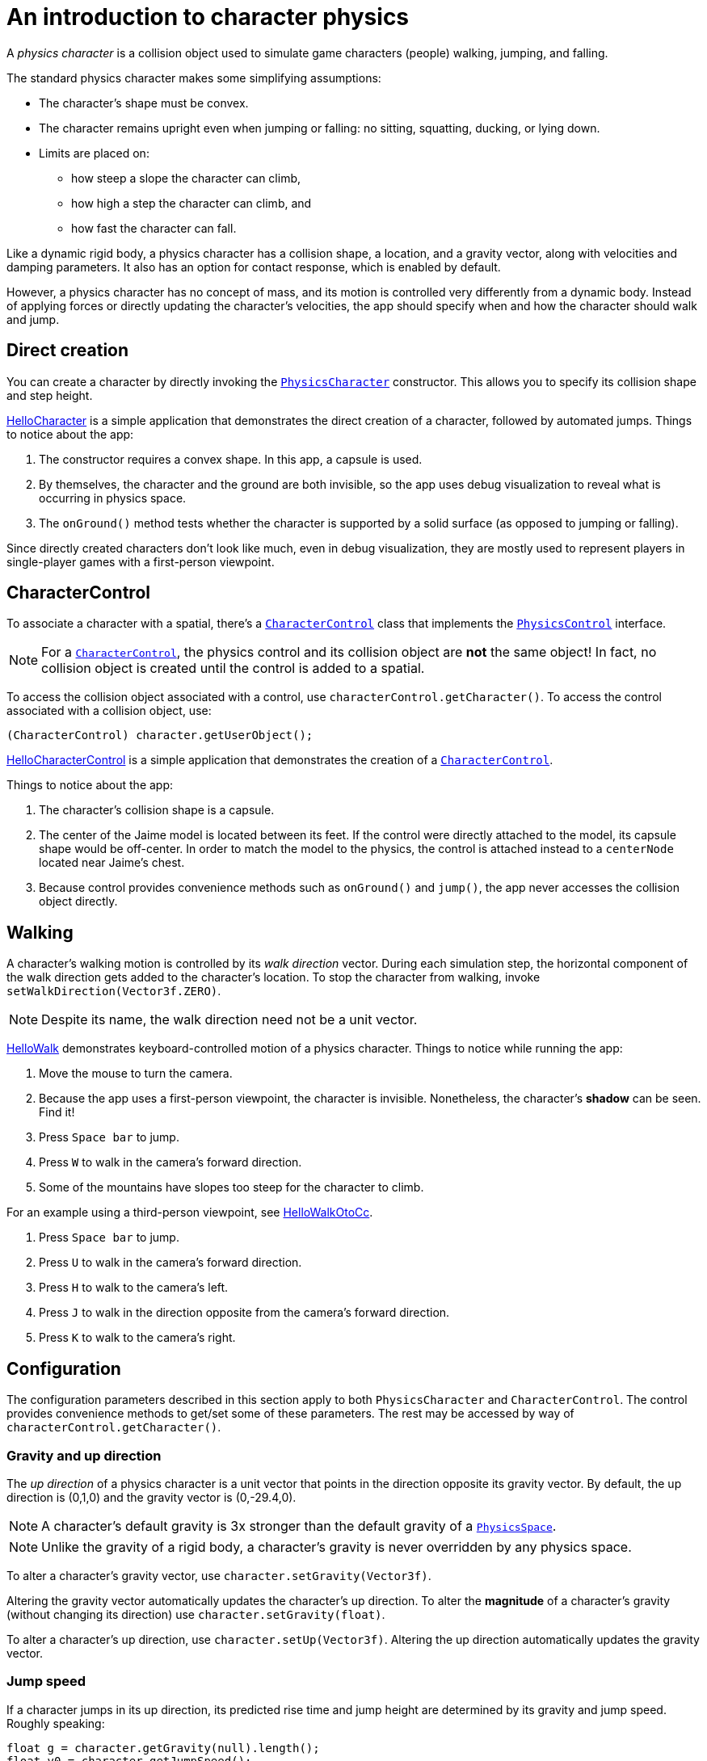 = An introduction to character physics
:experimental:
:page-pagination:
:pi: &#960;
:url-api: https://stephengold.github.io/Minie/javadoc/master/com/jme3/bullet
:url-jme3test: https://github.com/stephengold/Minie/blob/master/Jme3Examples/src/main/java/jme3test
:url-tutorial: https://github.com/stephengold/Minie/blob/master/TutorialApps/src/main/java/jme3utilities/tutorial

A _physics character_ is a collision object
used to simulate game characters (people) walking, jumping, and falling.

The standard physics character makes some simplifying assumptions:

* The character's shape must be convex.
* The character remains upright even when jumping or falling:
  no sitting, squatting, ducking, or lying down.
* Limits are placed on:
** how steep a slope the character can climb,
** how high a step the character can climb, and
** how fast the character can fall.

Like a dynamic rigid body,
a physics character has a collision shape, a location, and
a gravity vector, along with velocities and damping parameters.
It also has an option for contact response, which is enabled by default.

However, a physics character has no concept of mass,
and its motion is controlled very differently from a dynamic body.
Instead of applying forces or directly updating the character's velocities,
the app should specify when and how the character should walk and jump.

== Direct creation

You can create a character by directly invoking the
{url-api}/objects/PhysicsCharacter.html[`PhysicsCharacter`] constructor.
This allows you to specify its collision shape and step height.

{url-tutorial}/HelloCharacter.java[HelloCharacter] is a simple application
that demonstrates the direct creation of a character,
followed by automated jumps.
Things to notice about the app:

. The constructor requires a convex shape.
  In this app, a capsule is used.
. By themselves, the character and the ground are both invisible,
  so the app uses debug visualization
  to reveal what is occurring in physics space.
. The `onGround()` method tests whether the character is supported
  by a solid surface (as opposed to jumping or falling).

Since directly created characters don't look like much,
even in debug visualization,
they are mostly used to represent players in single-player games
with a first-person viewpoint.

== CharacterControl

To associate a character with a spatial, there's a
{url-api}/control/CharacterControl.html[`CharacterControl`] class
that implements the {url-api}/control/PhysicsControl.html[`PhysicsControl`]
interface.

NOTE: For a {url-api}/control/CharacterControl.html[`CharacterControl`],
the physics control and its collision object are *not* the same object!
In fact, no collision object is created until the control is added to a spatial.

To access the collision object associated with a control,
use `characterControl.getCharacter()`.
To access the control associated with a collision object, use:

[source,java]
----
(CharacterControl) character.getUserObject();
----

{url-tutorial}/HelloCharacterControl.java[HelloCharacterControl]
is a simple application that demonstrates
the creation of a {url-api}/control/CharacterControl.html[`CharacterControl`].

Things to notice about the app:

. The character's collision shape is a capsule.
. The center of the Jaime model is located between its feet.
  If the control were directly attached to the model,
  its capsule shape would be off-center.
  In order to match the model to the physics, the control is attached instead
  to a `centerNode` located near Jaime's chest.
. Because control provides convenience methods
  such as `onGround()` and `jump()`,
  the app never accesses the collision object directly.

== Walking

A character's walking motion is controlled by its _walk direction_ vector.
During each simulation step, the horizontal component of the walk direction
gets added to the character's location.
To stop the character from walking, invoke `setWalkDirection(Vector3f.ZERO)`.

NOTE: Despite its name, the walk direction need not be a unit vector.

{url-tutorial}/HelloWalk.java[HelloWalk] demonstrates
keyboard-controlled motion of a physics character.
Things to notice while running the app:

. Move the mouse to turn the camera.
. Because the app uses a first-person viewpoint, the character is invisible.
  Nonetheless, the character's *shadow* can be seen. Find it!
. Press kbd:[Space bar] to jump.
. Press kbd:[W] to walk in the camera's forward direction.
. Some of the mountains have slopes too steep for the character to climb.

For an example using a third-person viewpoint,
see {url-tutorial}/HelloWalkOtoCc.java[HelloWalkOtoCc].

. Press kbd:[Space bar] to jump.
. Press kbd:[U] to walk in the camera's forward direction.
. Press kbd:[H] to walk to the camera's left.
. Press kbd:[J] to walk in the direction opposite
  from the camera's forward direction.
. Press kbd:[K] to walk to the camera's right.

== Configuration

The configuration parameters described in this section
apply to both `PhysicsCharacter` and `CharacterControl`.
The control provides convenience methods to get/set some of these parameters.
The rest may be accessed by way of `characterControl.getCharacter()`.

=== Gravity and up direction

The _up direction_ of a physics character is a unit vector
that points in the direction opposite its gravity vector.
By default, the up direction is (0,1,0) and
the gravity vector is (0,-29.4,0).

NOTE: A character's default gravity is 3x stronger
than the default gravity of a {url-api}/PhysicsSpace.html[`PhysicsSpace`].

NOTE: Unlike the gravity of a rigid body, a character's gravity is never
overridden by any physics space.

To alter a character's gravity vector,
use `character.setGravity(Vector3f)`.

Altering the gravity vector automatically updates the character's up direction.
To alter the *magnitude* of a character's gravity
(without changing its direction) use `character.setGravity(float)`.

To alter a character's up direction, use `character.setUp(Vector3f)`.
Altering the up direction automatically updates the gravity vector.

=== Jump speed

If a character jumps in its up direction,
its predicted rise time and jump height
are determined by its gravity and jump speed.
Roughly speaking:

[source,java]
----
float g = character.getGravity(null).length();
float v0 = character.getJumpSpeed();
float riseSeconds = v0 / g;
float jumpHeight = v0 * v0 / (2f * g);
----

The default jump speed is 10 psu per second.
To alter a character's jump speed, use `character.setJumpSpeed(float)`.

=== Fall speed

_Fall speed_ limits the speed of a falling character.
To be realistic, it should be larger than the character's jump speed.

The default fall speed is 55 psu per second.
To alter a character's fall speed, use `character.setFallSpeed(float)`.

=== Step height

_Step height_ limits how high a step the character can climb.
To be realistic, it should be less than the character's height.

A character's initial step height is set by the constructor.
To alter it, use `character.setStepHeight(float)`.

=== Maximum slope

_Maximum slope_ limits how steep a slope the character can climb.
It is expressed as an angle in radians relative to the horizontal plane.

The default maximum slope is {pi}/4, indicating a 45-degree angle.
To alter it, use `character.setMaxSlope(float)`.

=== Contact response

As with a rigid body, you can disable the contact response of a character using
`character.setContactResponse(false)`.

Disabling a character's contact response
will compel it to fall, at least until contact response is re-enabled.

== BetterCharacterControl

Many limitations of
{url-api}/objects/PhysicsCharacter.html[`PhysicsCharacter`] and
{url-api}/control/CharacterControl.html[`CharacterControl`]
are hardcoded into Bullet.
To work around these limitations,
you may wish to implement your own physics controls for characters.

{url-api}/control/BetterCharacterControl.html[`BetterCharacterControl`] (BCC)
is a custom character control that implements ducking and look direction.
You can use it as a model for implementing your own physics controls.

NOTE: BCC is based
on {url-api}/objects/PhysicsRigidBody.html[`PhysicsRigidBody`],
not {url-api}/objects/PhysicsCharacter.html[`PhysicsCharacter`].

There are many differences between BCC and CharacterControl.
For example:

. The collision objects are located differently.
  BCC locates the collision object near the character's feet,
  whereas CharacterControl centers it where a person's hips would be.
. The APIs to instantly relocate the character are different.
  BCC provides a `warp()` method,
  whereas CharacterControl allows you to invoke `setPhysicsLocation()` directly.
. The `setWalkDirection()` methods have different semantics.
  In BCC, the argument is a velocity vector (psu per second),
  whereas in CharacterControl the argument is a displacement (psu per simulation step).
. The APIs to test whether the character has physical support are different.
  BCC has `isOnGround()`,
  whereas CharacterControl calls it `onGround()`.
. A CharacterControl will pass right through
  another CharacterControl without colliding,
  whereas a BCC can detect collisions with other characters.
. A BCC has mass and can be configured for kinematic motion,
  whereas a CharacterControl has no mass and cannot be made kinematic.
. BCC is more customizable than CharacterControl.

{url-tutorial}/HelloWalkOtoBcc.java[HelloWalkOtoBcc] is a simple application
that demonstrates walking and jumping with BCC and a third-person viewpoint.
The user interface is identical to HelloWalkOtoCc:

. Press kbd:[Space bar] to jump.
. Press kbd:[U] to walk in the camera's forward direction.
. Press kbd:[H], kbd:[J], or kbd:[K] to walk in other directions.

== Related demo apps

The Jme3Examples subproject contains several demo apps
that showcase physics characters.

* {url-jme3test}/bullet/TestQ3.java[The `TestQ3` demo app] demonstrates
  a first-person walkthrough of a fictitious ancient temple.
  It uses a directly created `PhysicsCharacter`.
* The {url-jme3test}/bullet/TestPhysicsCharacter.java[`TestPhysicsCharacter`]
  and {url-jme3test}/bullet/TestWalkingChar.java[`TestWalkingChar`]
  demo apps use `CharacterControl` and a third-person viewpoint.
** TestWalkingCharacter demonstrates the Oto model walking and shooting,
   with appropriate skeleton animations.
** TestPhysicsCharacter demonstrates the Sinbad model walking and jumping,
   but doesn't use skeleton animations.
* {url-jme3test}/bullet/TestBetterCharacter.java[The `TestBetterCharacter` demo app]
  demonstrates the Jaime model walking, jumping, and ducking.
  It uses BCC and a third-person viewpoint.

== Summary

* A physics character simulates a game character walking, jumping, and falling.
* To associate a character with a spatial, use a `CharacterControl`.
* For `CharacterControl`, the physics control
  and its collision object are *not* the same object!
* If the built-in character controls don't meet your needs,
  you can implement your own.
